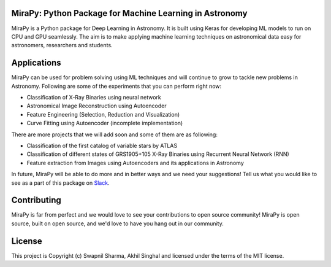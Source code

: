 MiraPy: Python Package for Machine Learning in Astronomy
--------------------------------------------------------

.. image:: http://img.shields.io/badge/powered%20by-AstroPy-orange.svg?style=flat-square
    :target: http://www.astropy.org
    :alt: Powered by Astropy Badge

.. image:: https://img.shields.io/github/license/mirapy-org/MiraPy.svg?style=flat-square
        :target: https://github.com/mirapy-org/MiraPy/blob/master/LICENSE.rst
        :alt: LICENSE

.. image:: https://img.shields.io/travis/com/mirapy-org/MiraPy.svg?style=flat-square
    :target: https://travis-ci.com/mirapy-org/MiraPy
    :alt: Travis CI

.. image:: https://img.shields.io/badge/chat-on%20Slack-E51670.svg?style=flat-square
    :target: https://join.slack.com/t/mirapy/shared_invite/enQtNjEyNDQwNTI2NDY3LTE3ZmI3M2EyMjdkZWU4NTE2NjkxZjdhYWE4ZjUyODY0NzllNzRlMzZhNThhNWRiMjk4MjNhYWQ3NjA3YjJiNGY
    :alt: Slack


MiraPy is a Python package for Deep Learning in Astronomy. It is built using
Keras for developing ML models to run on CPU and GPU seamlessly. The
aim is to make applying machine learning techniques on astronomical data easy
for astronomers, researchers and students.

Applications
------------

MiraPy can be used for problem solving using ML techniques and will continue to grow to tackle new problems in Astronomy. Following are some of the experiments that you can perform right now:

- Classification of X-Ray Binaries using neural network
- Astronomical Image Reconstruction using Autoencoder
- Feature Engineering (Selection, Reduction and Visualization)
- Curve Fitting using Autoencoder (incomplete implementation)

There are more projects that we will add soon and some of them are as following:

- Classification of the first catalog of variable stars by ATLAS
- Classification of different states of GRS1905+105 X-Ray Binaries using Recurrent Neural Network (RNN)
- Feature extraction from Images using Autoencoders and its applications in Astronomy

In future, MiraPy will be able to do more and in better ways and we need your suggestions! Tell us what you would like to see as a part of this package on `Slack <https://join.slack.com/t/mirapy/shared_invite/enQtNjEyNDQwNTI2NDY3LTE3ZmI3M2EyMjdkZWU4NTE2NjkxZjdhYWE4ZjUyODY0NzllNzRlMzZhNThhNWRiMjk4MjNhYWQ3NjA3YjJiNGY>`_.


Contributing
------------

MiraPy is far from perfect and we would love to see your contributions to open source community! MiraPy is open source, built on open source, and we'd love to have you hang out in our community.

License
-------

This project is Copyright (c) Swapnil Sharma, Akhil Singhal and licensed under
the terms of the MIT license.
